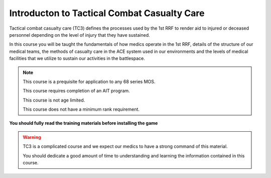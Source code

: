 Introducton to Tactical Combat Casualty Care
===============================================

Tactical combat casualty care (TC3) defines the processes used by the 1st RRF to render aid to injured or deceased personnel depending on the level of injury that they have sustained.

In this course you will be taught the fundamentals of how medics operate in the 1st RRF, details of the structure of our medical teams, the methods of casualty care in the ACE system used in our environments and the levels of medical facilities that we utilize to sustain our activities in the battlespace.

.. note::
  This course is a prequisite for application to any 68 series MOS.

  This course requires completion of an AIT program.

  This course is not age limited.

  This course does not have a minimum rank requirement.

**You should fully read the training materials before installing the game**

.. warning::
  TC3 is a complicated course and we expect our medics to have a strong command of this material.

  You should dedicate a good amount of time to understanding and learning the information contained in this course.
